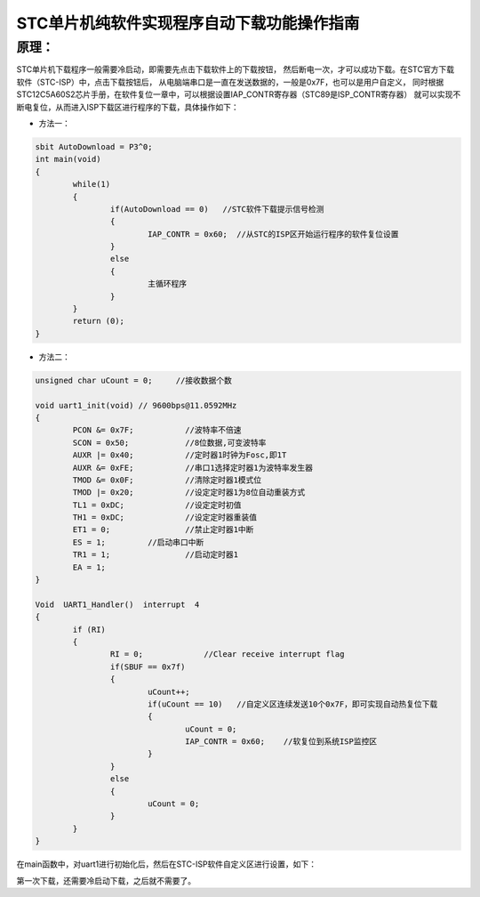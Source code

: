 
.. 标题文字下的符号长度都要大于标题长度

STC单片机纯软件实现程序自动下载功能操作指南
=================================================

原理：
------------------

STC单片机下载程序一般需要冷启动，即需要先点击下载软件上的下载按钮，
然后断电一次，才可以成功下载。在STC官方下载软件（STC-ISP）中，点击下载按钮后，
从电脑端串口是一直在发送数据的，一般是0x7F，也可以是用户自定义，
同时根据STC12C5A60S2芯片手册，在软件复位一章中，可以根据设置IAP_CONTR寄存器（STC89是ISP_CONTR寄存器）
就可以实现不断电复位，从而进入ISP下载区进行程序的下载，具体操作如下：

.. image :: pic/01.png

- 方法一：

.. code-block :: C
	
	sbit AutoDownload = P3^0; 
	int main(void)
	{
		while(1)
		{
			if(AutoDownload == 0)   //STC软件下载提示信号检测
			{
				IAP_CONTR = 0x60;  //从STC的ISP区开始运行程序的软件复位设置
			}
			else
			{
				主循环程序
			}
		}
		return (0);
	}
..


- 方法二：

.. code-block :: C

	unsigned char uCount = 0;     //接收数据个数

	void uart1_init(void) // 9600bps@11.0592MHz
	{
		PCON &= 0x7F;		//波特率不倍速
		SCON = 0x50;		//8位数据,可变波特率
		AUXR |= 0x40;		//定时器1时钟为Fosc,即1T
		AUXR &= 0xFE;		//串口1选择定时器1为波特率发生器
		TMOD &= 0x0F;		//清除定时器1模式位
		TMOD |= 0x20;		//设定定时器1为8位自动重装方式
		TL1 = 0xDC;		//设定定时初值
		TH1 = 0xDC;		//设定定时器重装值
		ET1 = 0;		//禁止定时器1中断
		ES = 1;		//启动串口中断
		TR1 = 1;		//启动定时器1
		EA = 1;
	}

	Void  UART1_Handler()  interrupt  4
	{
		if (RI)
		{
			RI = 0;             //Clear receive interrupt flag
			if(SBUF == 0x7f)
			{
				uCount++;	
				if(uCount == 10)   //自定义区连续发送10个0x7F，即可实现自动热复位下载
				{
					uCount = 0;	
					IAP_CONTR = 0x60;    //软复位到系统ISP监控区
				}
			}
			else
			{
				uCount = 0;
			}
		}
	} 
..

在main函数中，对uart1进行初始化后，然后在STC-ISP软件自定义区进行设置，如下：

.. image :: pic/02.png

第一次下载，还需要冷启动下载，之后就不需要了。






















